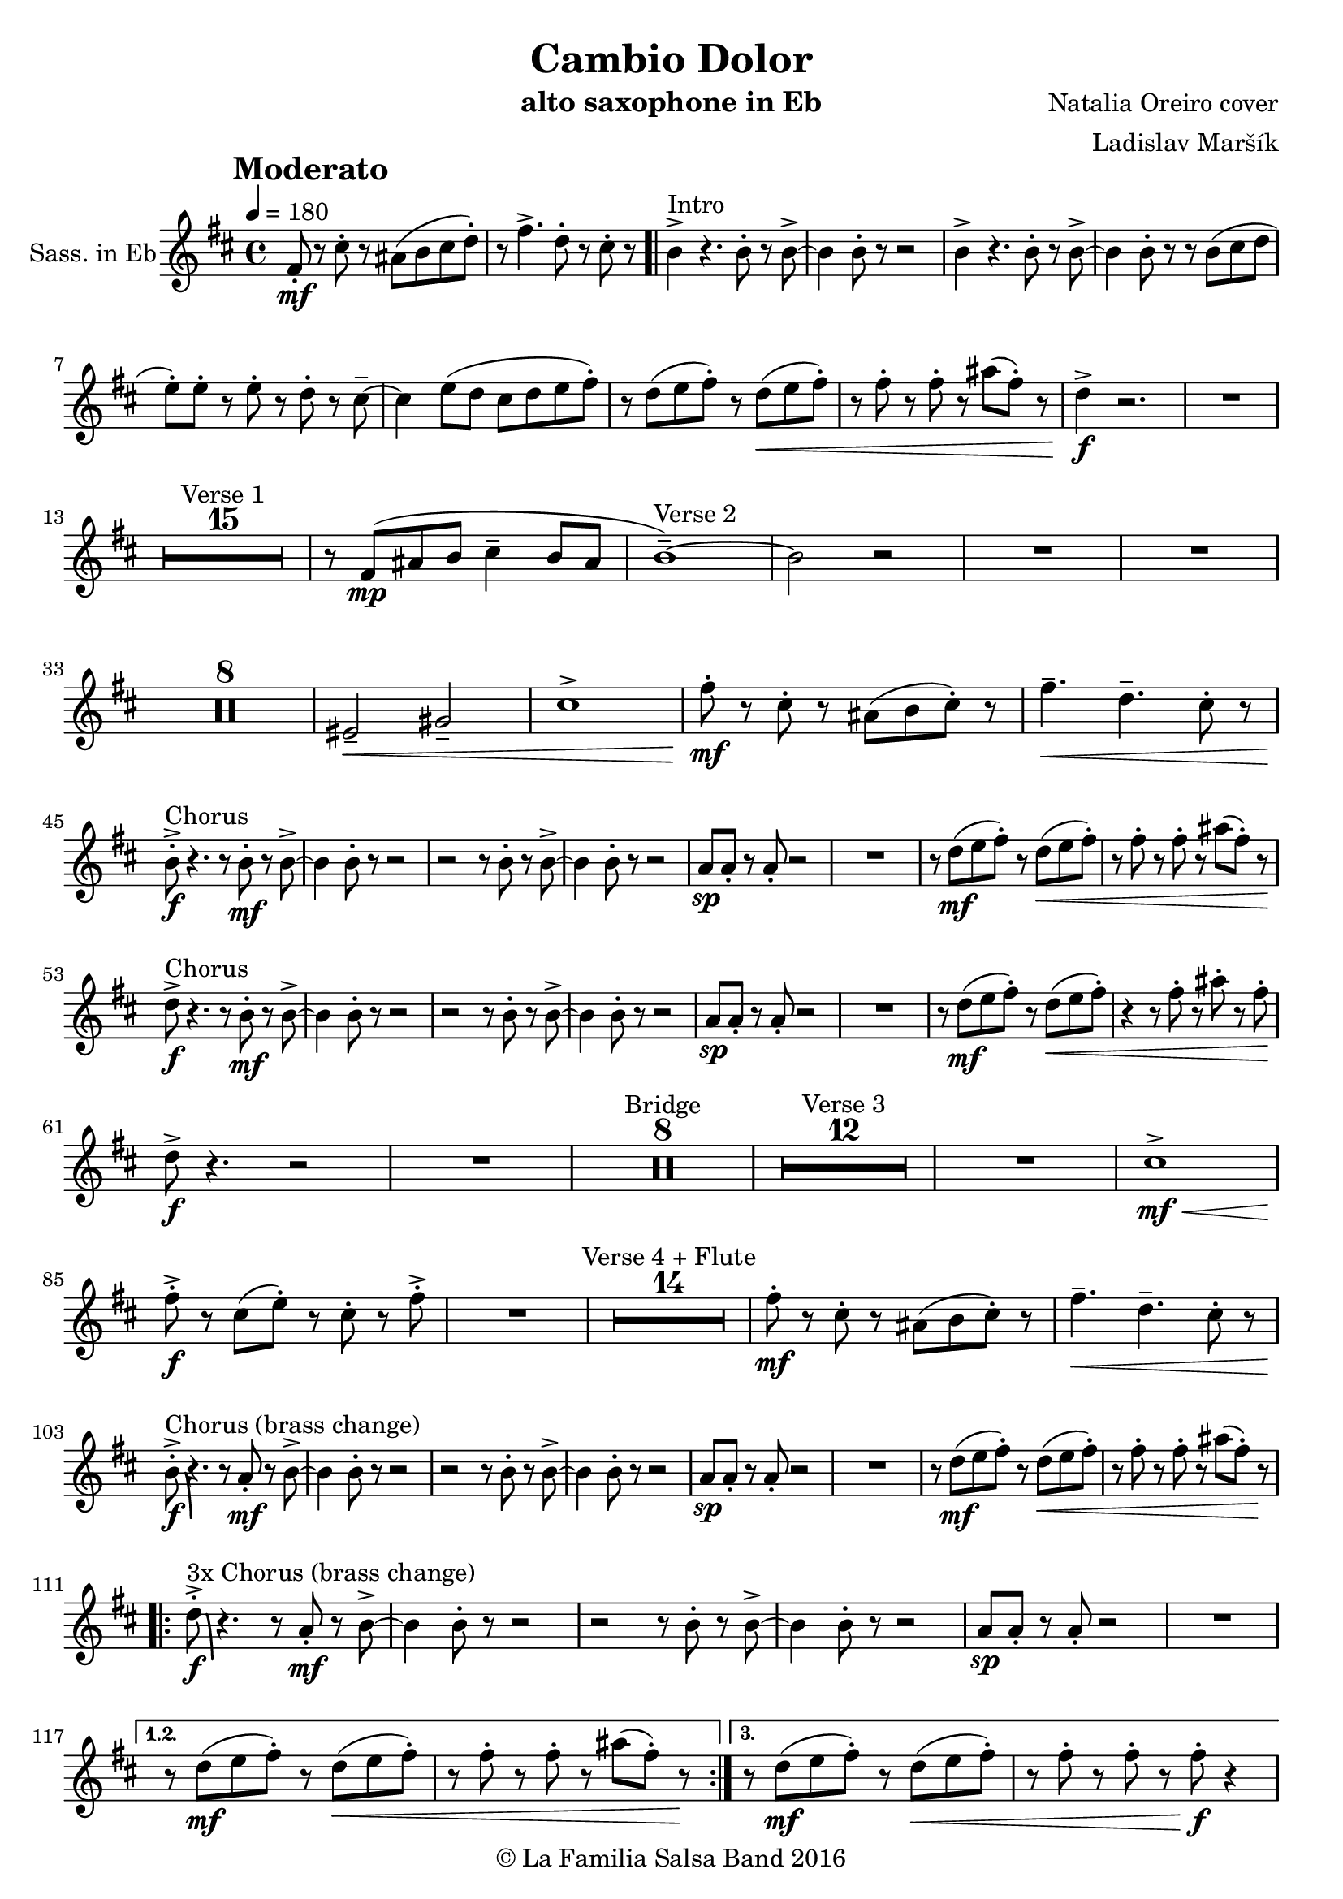 \version "2.18.2"

\header {
    title = "Cambio Dolor"
    composer = "Natalia Oreiro cover"
    arranger = "Ladislav Maršík"
    instrument = "alto saxophone in Eb"
    copyright = "© La Familia Salsa Band 2016"
}

tempoMark = #(define-music-function (parser location markp) (string?)
#{
		\once \override Score . RehearsalMark #'self-alignment-X = #left
    \once \override Score . RehearsalMark #'no-spacing-rods = ##t
		\once \override Score . RehearsalMark #'padding = #2.0
    \mark \markup { \bold $markp }
#})

Saxophone = \new Voice \relative c' {
  \set Staff.instrumentName = \markup {
		\center-align { "Sass. in Eb" }
	}
    \key b \minor
    \time 4/4
    \tempo 4 = 180
    \tempoMark "Moderato"	
      	
    fis8 \mf -. r cis' -. r ais ( b cis d -. ) |
    r fis4. -> d8 -. r cis -. r |
    \bar ".|"
    
    b4 -> ^\markup{ "Intro" } r4. b8 -. r b -> ~ |
    b4 b8 -. r r2 |  
    b4 -> r4. b8 -. r b -> ~ |
    b4 b8 -. r r b ( cis d |
    e -. ) e -. r e -. r d -. r cis \tenuto ~ |
    cis4 e8 ( d cis d e fis -. ) |
    r d ( e fis -. ) r d ( \< e fis -. ) |
    r fis -. r fis -. r ais ( fis -. ) r |
    d4 \! \f -> r2. |
    R1 | \break
    
    \set Score.skipBars = ##t R1*15 ^\markup { "Verse 1" }
    r8 fis, ( \mp ais b cis4 \tenuto b8 ais |
    b1 \tenuto ) ~ ^\markup{ "Verse 2" } |
    b2 r |
    R1 |
    R1 |
    
    \set Score.skipBars = ##t R1*8
    
    eis,2 \< \tenuto gis \tenuto |
    cis1 -> |
    
    fis8 -. \mf r cis -.  r ais ( b cis -. ) r |
    fis4. \< \tenuto d \tenuto cis8 -. r | \break
    
    b \f -. -> ^\markup{ "Chorus" } r4. r8 b \mf -. r b -> ~ |
    b4 b8 -. r r2 |  
    r2 r8 b8 -. r b -> ~ |
    b4 b8 -. r r2 |
    a8 \sp a -. r a -. r2 |
    R1 |
    r8 d \mf ( e fis -. ) r d \< ( e fis -. ) |
    r fis -. r fis -. r ais ( fis -. ) r | \break
    
    d8 \! \f -> ^\markup{ "Chorus" } r4. r8 b \mf -. r b -> ~ |
    b4 b8 -. r r2 |  
    r2 r8 b8 -. r b -> ~ |
    b4 b8 -. r r2 |
    a8 \sp a -. r a -. r2 |
    R1 |
    r8 d \mf ( e fis -. ) r d \< ( e fis -. ) |
    r4 r8 fis -. r ais -. r fis -. | \break
    d8 \! \f -> r4. r2 |
    R1 |
    
    \set Score.skipBars = ##t R1*8 ^\markup { "Bridge" }
    
    \set Score.skipBars = ##t R1*12 ^\markup { "Verse 3" }
    
    R1 |
    cis1 \mf \< -> |
    fis8 -. -> \f r cis ( e -. ) r cis -. r fis -> -. |
    R1 |
    
    \set Score.skipBars = ##t R1*14 ^\markup { "Verse 4 + Flute" }
     
    fis8 -. \mf r cis -.  r ais ( b cis -. ) r |
    fis4. \< \tenuto d \tenuto cis8 -. r | \break
    
    b \f -. -> \bendAfter #-8 ^\markup{ "Chorus (brass change)" } r4. r8 a \mf -. r b -> ~ |
    b4 b8 -. r r2 |  
    r2 r8 b8 -. r b -> ~ |
    b4 b8 -. r r2 |
    a8 \sp a -. r a -. r2 |
    R1 |
    r8 d \mf ( e fis -. ) r d \< ( e fis -. ) |
    r fis -. r fis -. r ais ( fis -. ) r \! | \break
    
    \repeat volta 3 {
        d \f -. -> \bendAfter #-8 ^\markup{ "3x Chorus (brass change)" } r4. r8 a \mf -. r b -> ~ |
        b4 b8 -. r r2 |  
        r2 r8 b8 -. r b -> ~ |
        b4 b8 -. r r2 |
        a8 \sp a -. r a -. r2 |
        R1 |
    }
    \alternative {
       {
        r8 d \mf ( e fis -. ) r d \< ( e fis -. ) |
        r fis -. r fis -. r ais ( fis -. ) r \! | 
       }
       {
        r8 d \mf ( e fis -. ) r d \< ( e fis -. ) |
        r fis -. r fis -. r fis -. \f r4 | \break
       }
    }
    
    \set Score.skipBars = ##t R1*8 ^\markup { "Bridge 2" }
    
    r8 fis, \< \mf -. r ais -> ~ ais4 r8 cis -. |
    r e -. r eis ( fis \f -. ) r r4 |
    
    \set Score.skipBars = ##t R1*8 ^\markup { "Saxophone solo" }
    \set Score.skipBars = ##t R1*7 ^\markup { "Verse 5 (half)" }
    
    fis4. \mf \< \tenuto d \tenuto cis8 -. r | \break
    
    \repeat volta 4 {
        b \f -. -> \bendAfter #-8 ^\markup{ "Chorus (original + variation)" } r4. r8 b \mf -. r b -> ~ |
        b4 b8 -. r r2 |  
        r2 r8 b8 -. r b -> ~ |
        b4 b8 -. r r2 |
        a8 \mp a -. r a -. r  a ( b cis -. ) |
        r4. cis8 \mf -. r d ( e fis -. ) |
    }
    \alternative {
      {
        r8 d ( e fis -. ) r d \< ( e fis -. ) |
        r fis -. r fis -. r ais ( fis -. ) r \! |
      }
      {
        r8 d ( e fis -. ) r d \< ( e fis -. ) |
        r4. fis8 -. r ais -. r fis -. |
      }
    }
    d8 \! \f -. -> r4. r2 |
    
    \bar "|."
}

\score {
  \new Staff {
	\new Voice = "Saxophone" {
		\Saxophone		
	}
  }
  \layout {
  }
}

\score {
  \unfoldRepeats {
      \new Staff {
	    \new Voice = "Saxophone" {
		    \Saxophone			
	    }
      }
  }
  \midi {
  }
}

\paper {
	% between-system-space = 10\mm
	between-system-padding = #2
	% system-count = #6
	% ragged-bottom = ##t
	bottom-margin = 5\mm
	% top-margin = 0\mm
	% paper-height = 310\mm
}
